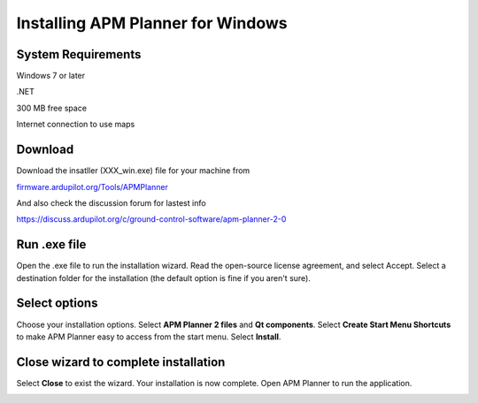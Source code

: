 .. _install-windows:

==================================
Installing APM Planner for Windows
==================================

System Requirements
===================

Windows 7 or later

.NET

300 MB free space

Internet connection to use maps


Download
========

Download the insatller (XXX_win.exe) file for your machine from

`firmware.ardupilot.org/Tools/APMPlanner <https://firmware.ardupilot.org/Tools/APMPlanner/>`__

And also check the discussion forum for lastest info

`<https://discuss.ardupilot.org/c/ground-control-software/apm-planner-2-0>`__



Run .exe file
=============

Open the .exe file to run the installation wizard. Read the open-source
license agreement, and select Accept. Select a destination folder for
the installation (the default option is fine if you aren't sure).

.. image:: ../images/apm_planner_license-agreement.png
    :target: ../_images/apm_planner_license-agreement.png

.. image:: ../images/ap2_installation-folder.png
    :target: ../_images/apm_planner2_installation-folder.png

Select options
==============

Choose your installation options. Select **APM Planner 2 files** and
**Qt components**. Select **Create Start Menu Shortcuts** to make APM
Planner easy to access from the start menu. Select **Install**.

.. image:: ../images/ap2_installation-options.png
    :target: ../_images/apm_planner2_installation-options.png

Close wizard to complete installation
=====================================

Select **Close** to exist the wizard. Your installation is now complete.
Open APM Planner to run the application.

.. image:: ../images/ap2_install-complete.png
    :target: ../_images/apm_planner2_install-complete.png

